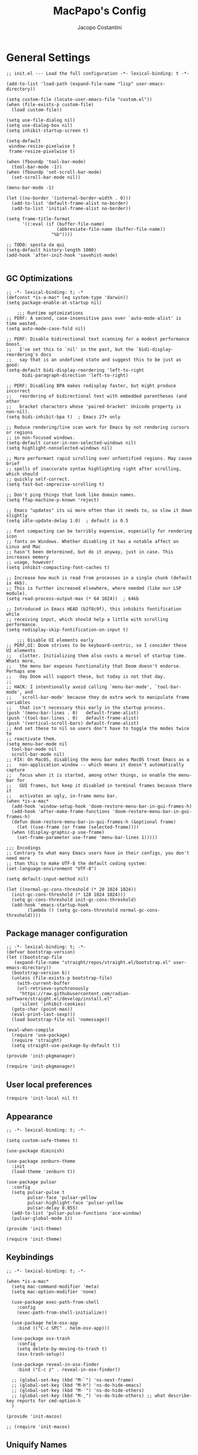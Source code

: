 #+title: MacPapo's Config
#+author: Jacopo Costantini


* General Settings

#+begin_src elisp :tangle ~/.emacs.d/init.el
  ;; init.el --- Load the full configuration -*- lexical-binding: t -*-

  (add-to-list 'load-path (expand-file-name "lisp" user-emacs-directory))

  (setq custom-file (locate-user-emacs-file "custom.el"))
  (when (file-exists-p custom-file)
    (load custom-file))

  (setq use-file-dialog nil)
  (setq use-dialog-box nil)
  (setq inhibit-startup-screen t)

  (setq-default
   window-resize-pixelwise t
   frame-resize-pixelwise t)

  (when (fboundp 'tool-bar-mode)
    (tool-bar-mode -1))
  (when (fboundp 'set-scroll-bar-mode)
    (set-scroll-bar-mode nil))

  (menu-bar-mode -1)

  (let ((no-border '(internal-border-width . 0)))
    (add-to-list 'default-frame-alist no-border)
    (add-to-list 'initial-frame-alist no-border))

  (setq frame-title-format
        '((:eval (if (buffer-file-name)
                     (abbreviate-file-name (buffer-file-name))
                   "%b"))))

  ;; TODO: sposta da qui
  (setq-default history-length 1000)
  (add-hook 'after-init-hook 'savehist-mode)

#+end_src

** GC Optimizations

#+begin_src elisp :tangle ~/.emacs.d/early-init.el
  ;; -*- lexical-binding: t; -*
  (defconst *is-a-mac* (eq system-type 'darwin))
  (setq package-enable-at-startup nil)

      ;;; Runtime optimizations
  ;; PERF: A second, case-insensitive pass over `auto-mode-alist' is time wasted.
  (setq auto-mode-case-fold nil)

  ;; PERF: Disable bidirectional text scanning for a modest performance boost.
  ;;   I've set this to `nil' in the past, but the `bidi-display-reordering's docs
  ;;   say that is an undefined state and suggest this to be just as good:
  (setq-default bidi-display-reordering 'left-to-right
		bidi-paragraph-direction 'left-to-right)

  ;; PERF: Disabling BPA makes redisplay faster, but might produce incorrect
  ;;   reordering of bidirectional text with embedded parentheses (and other
  ;;   bracket characters whose 'paired-bracket' Unicode property is non-nil).
  (setq bidi-inhibit-bpa t)  ; Emacs 27+ only

  ;; Reduce rendering/line scan work for Emacs by not rendering cursors or regions
  ;; in non-focused windows.
  (setq-default cursor-in-non-selected-windows nil)
  (setq highlight-nonselected-windows nil)

  ;; More performant rapid scrolling over unfontified regions. May cause brief
  ;; spells of inaccurate syntax highlighting right after scrolling, which should
  ;; quickly self-correct.
  (setq fast-but-imprecise-scrolling t)

  ;; Don't ping things that look like domain names.
  (setq ffap-machine-p-known 'reject)

  ;; Emacs "updates" its ui more often than it needs to, so slow it down slightly
  (setq idle-update-delay 1.0)  ; default is 0.5

  ;; Font compacting can be terribly expensive, especially for rendering icon
  ;; fonts on Windows. Whether disabling it has a notable affect on Linux and Mac
  ;; hasn't been determined, but do it anyway, just in case. This increases memory
  ;; usage, however!
  (setq inhibit-compacting-font-caches t)

  ;; Increase how much is read from processes in a single chunk (default is 4kb).
  ;; This is further increased elsewhere, where needed (like our LSP module).
  (setq read-process-output-max (* 64 1024))  ; 64kb

  ;; Introduced in Emacs HEAD (b2f8c9f), this inhibits fontification while
  ;; receiving input, which should help a little with scrolling performance.
  (setq redisplay-skip-fontification-on-input t)

      ;;; Disable UI elements early
  ;; PERF,UI: Doom strives to be keyboard-centric, so I consider these UI elements
  ;;   clutter. Initializing them also costs a morsel of startup time. Whats more,
  ;;   the menu bar exposes functionality that Doom doesn't endorse. Perhaps one
  ;;   day Doom will support these, but today is not that day.
  ;;
  ;; HACK: I intentionally avoid calling `menu-bar-mode', `tool-bar-mode', and
  ;;   `scroll-bar-mode' because they do extra work to manipulate frame variables
  ;;   that isn't necessary this early in the startup process.
  (push '(menu-bar-lines . 0)   default-frame-alist)
  (push '(tool-bar-lines . 0)   default-frame-alist)
  (push '(vertical-scroll-bars) default-frame-alist)
  ;; And set these to nil so users don't have to toggle the modes twice to
  ;; reactivate them.
  (setq menu-bar-mode nil
	tool-bar-mode nil
	scroll-bar-mode nil)
  ;; FIX: On MacOS, disabling the menu bar makes MacOS treat Emacs as a
  ;;   non-application window -- which means it doesn't automatically capture
  ;;   focus when it is started, among other things, so enable the menu-bar for
  ;;   GUI frames, but keep it disabled in terminal frames because there it
  ;;   activates an ugly, in-frame menu bar.
  (when *is-a-mac*
    (add-hook 'window-setup-hook 'doom-restore-menu-bar-in-gui-frames-h)
    (add-hook 'after-make-frame-functions 'doom-restore-menu-bar-in-gui-frames-h)
    (defun doom-restore-menu-bar-in-gui-frames-h (&optional frame)
      (let ((use-frame (or frame (selected-frame))))
	(when (display-graphic-p use-frame)
	  (set-frame-parameter use-frame 'menu-bar-lines 1)))))

  ;;; Encodings
  ;; Contrary to what many Emacs users have in their configs, you don't need more
  ;; than this to make UTF-8 the default coding system:
  (set-language-environment "UTF-8")

  (setq default-input-method nil)

  (let ((normal-gc-cons-threshold (* 20 1024 1024))
	(init-gc-cons-threshold (* 128 1024 1024)))
    (setq gc-cons-threshold init-gc-cons-threshold)
    (add-hook 'emacs-startup-hook
	      (lambda () (setq gc-cons-threshold normal-gc-cons-threshold))))
#+end_src

** Package manager configuration

#+begin_src elisp :tangle ~/.emacs.d/lisp/init-pkgmanager.el
  ;; -*- lexical-binding: t; -*-
  (defvar bootstrap-version)
  (let ((bootstrap-file
	 (expand-file-name "straight/repos/straight.el/bootstrap.el" user-emacs-directory))
	(bootstrap-version 6))
    (unless (file-exists-p bootstrap-file)
      (with-current-buffer
	  (url-retrieve-synchronously
	   "https://raw.githubusercontent.com/radian-software/straight.el/develop/install.el"
	   'silent 'inhibit-cookies)
	(goto-char (point-max))
	(eval-print-last-sexp)))
    (load bootstrap-file nil 'nomessage))

  (eval-when-compile
    (require 'use-package)
    (require 'straight)
    (setq straight-use-package-by-default t))

  (provide 'init-pkgmanager)
#+end_src

#+begin_src elisp :tangle ~/.emacs.d/init.el
  (require 'init-pkgmanager)
#+end_src

** User local preferences

#+begin_src elisp :tangle ~/.emacs.d/init.el
  (require 'init-local nil t) 
#+end_src

** Appearance

#+begin_src elisp :tangle ~/.emacs.d/lisp/init-theme.el
  ;; -*- lexical-binding: t; -*-
  
  (setq custom-safe-themes t)

  (use-package diminish)

  (use-package zenburn-theme
    :init
    (load-theme 'zenburn t))

  (use-package pulsar
    :config
    (setq pulsar-pulse t
          pulsar-face 'pulsar-yellow
          pulsar-highlight-face 'pulsar-yellow
          pulsar-delay 0.055)
    (add-to-list 'pulsar-pulse-functions 'ace-window)
    (pulsar-global-mode 1))

  (provide 'init-theme)
#+end_src

#+begin_src elisp :tangle ~/.emacs.d/init.el
  (require 'init-theme)
#+end_src


** Keybindings

#+begin_src elisp :tangle ~/.emacs.d/lisp/init-macos.el
  ;; -*- lexical-binding: t; -*-

  (when *is-a-mac*
    (setq mac-command-modifier 'meta)
    (setq mac-option-modifier 'none)

    (use-package exec-path-from-shell
      :config
      (exec-path-from-shell-initialize))

    (use-package helm-osx-app
      :bind (("C-c SPC" . helm-osx-app)))

    (use-package osx-trash
      :config
      (setq delete-by-moving-to-trash t)
      (osx-trash-setup))

    (use-package reveal-in-osx-finder
      :bind ("C-c z" . reveal-in-osx-finder))

    ;; (global-set-key (kbd "M-`") 'ns-next-frame)
    ;; (global-set-key (kbd "M-h") 'ns-do-hide-emacs)
    ;; (global-set-key (kbd "M-˙") 'ns-do-hide-others)
    ;; (global-set-key (kbd "M-ˍ") 'ns-do-hide-others) ;; what describe-key reports for cmd-option-h
    )

  (provide 'init-macos)
#+end_src

#+begin_src elisp :tangle ~/.emacs.d/init.el
 ;; (require 'init-macos)
#+end_src

** Uniquify Names

#+begin_src elisp :tangle ~/.emacs.d/lisp/init-uniquify.el
  ;; -*- lexical-binding: t; -*-

  ;; Nicer naming of buffers for files with identical names
  (require 'uniquify)

  (setq uniquify-buffer-name-style 'reverse)
  (setq uniquify-separator " • ")
  (setq uniquify-after-kill-buffer-p t)
  (setq uniquify-ignore-buffers-re "^\\*")

  (provide 'init-uniquify)
#+end_src

#+begin_src elisp :tangle ~/.emacs.d/init.el
  (require 'init-uniquify)
#+end_src

** Recentf

#+begin_src elisp :tangle ~/.emacs.d/lisp/init-recentf.el
  ;; -*- lexical-binding: t; -*-

  (add-hook 'after-init-hook 'recentf-mode)
  (setq-default
   recentf-max-saved-items 1000
   recentf-exclude `("/tmp/" "/ssh:" ,(concat package-user-dir "/.*-autoloads\\.el\\'")))

  (provide 'init-recentf)
#+end_src

#+begin_src elisp :tangle ~/.emacs.d/init.el
  (require 'init-recentf)
#+end_src

** Hippie Expand

#+begin_src elisp :tangle ~/.emacs.d/lisp/init-hippie-expand.el
  ;; -*- lexical-binding: t; -*-

  (global-set-key (kbd "M-/") 'hippie-expand)

  (setq hippie-expand-try-functions-list
        '(try-complete-file-name-partially
          try-complete-file-name
          try-expand-dabbrev
          try-expand-dabbrev-all-buffers
          try-expand-dabbrev-from-kill))

  (provide 'init-hippie-expand)
#+end_src

#+begin_src elisp :tangle ~/.emacs.d/init.el
  (require 'init-hippie-expand)
#+end_src

** Editing Utils

#+begin_src elisp :tangle ~/.emacs.d/lisp/init-editing-utils.el
    ;; -*- lexical-binding: t; -*-

    (when (fboundp 'electric-pair-mode)
      (add-hook 'after-init-hook 'electric-pair-mode))
    (add-hook 'after-init-hook 'electric-indent-mode)

    (setq-default
     blink-cursor-interval 0.4
     bookmark-default-file (locate-user-emacs-file ".bookmarks.el")
     buffers-menu-max-size 30
     case-fold-search t
     column-number-mode t
     ediff-split-window-function 'split-window-horizontally
     ediff-window-setup-function 'ediff-setup-windows-plain
     indent-tabs-mode nil
     create-lockfiles nil
     auto-save-default nil
     make-backup-files nil
     mouse-yank-at-point t
     save-interprogram-paste-before-kill t
     scroll-preserve-screen-position 'always
     set-mark-command-repeat-pop t
     tooltip-delay 1.5
     truncate-lines nil
     visible-bell t
     use-short-answers t
     kill-do-not-save-duplicates t
     echo-keystrokes 0.02
     truncate-partial-width-windows nil)

    (add-hook 'after-init-hook 'delete-selection-mode)

    (add-hook 'after-init-hook 'global-auto-revert-mode)
    (setq global-auto-revert-non-file-buffers t
          auto-revert-verbose nil)
    (with-eval-after-load 'autorevert
      (diminish 'auto-revert-mode))

    (add-hook 'after-init-hook 'transient-mark-mode)

    (with-eval-after-load 'subword
      (diminish 'subword-mode))

    (when (fboundp 'display-line-numbers-mode)
      (setq-default display-line-numbers-width 3)
      (add-hook 'prog-mode-hook 'display-line-numbers-mode))

    (when (boundp 'display-fill-column-indicator)
      (setq-default indicate-buffer-boundaries 'left)
      (setq-default display-fill-column-indicator-character ?\u254e)
      (add-hook 'prog-mode-hook 'display-fill-column-indicator-mode))

    (put 'narrow-to-region 'disabled nil)
    (put 'narrow-to-page 'disabled nil)
    (put 'narrow-to-defun 'disabled nil)

    (put 'upcase-region 'disabled nil)
    (put 'downcase-region 'disabled nil)

    (add-hook 'after-init-hook 'show-paren-mode)

    (use-package avy
      :bind (("C-:"   . avy-goto-char)
             ("C-'"   . avy-goto-char-2)
             ("M-g f" . avy-goto-line)
             ("M-g w" . avy-goto-word-1)
             ("M-g e" . avy-goto-word-0)
             ("M-Z"   . zap-up-to-char))
      :config
      (setq avy-background t)
      (setq avy-style 'at-full))

    (use-package multiple-cursors
      :bind (("C-S-c C-S-c" . mc/edit-lines)
             ("C->" . mc/mark-next-like-this)
             ("C-<" . mc/mark-previous-like-this)
             ("C-c C-<" . mc/mark-all-like-this)))

    (use-package ace-mc
      :bind (("C-c M-j" . ace-mc-add-multiple-cursors)
             ("C-c M-k" . ace-mc-add-single-cursor)))

    (global-unset-key [M-left])
    (global-unset-key [M-right])

    (use-package whole-line-or-region
      :demand t
      :diminish whole-line-or-region-local-mode)

    (global-set-key (kbd "M-j") 'join-line)

    (use-package highlight-escape-sequences
      :init
      (add-hook 'after-init-hook 'hes-mode))

    (provide 'init-editing-utils)
#+end_src

#+begin_src elisp :tangle ~/.emacs.d/init.el
  (require 'init-editing-utils)
#+end_src

** Treesitter

#+begin_src elisp :tangle ~/.emacs.d/lisp/init-treesitter.el
  ;; -*- lexical-binding: t; -*-

  (setq treesit-language-source-alist
        '((bash "https://github.com/tree-sitter/tree-sitter-bash")
          (c "https://github.com/tree-sitter/tree-sitter-c")
          (cmake "https://github.com/uyha/tree-sitter-cmake")
          (common-lisp "https://github.com/theHamsta/tree-sitter-commonlisp")
          (cpp "https://github.com/tree-sitter/tree-sitter-cpp")
          (css "https://github.com/tree-sitter/tree-sitter-css")
          (csharp "https://github.com/tree-sitter/tree-sitter-c-sharp")
          (elisp "https://github.com/Wilfred/tree-sitter-elisp")
          (go "https://github.com/tree-sitter/tree-sitter-go")
          (go-mod "https://github.com/camdencheek/tree-sitter-go-mod")
          (html "https://github.com/tree-sitter/tree-sitter-html")
          (js . ("https://github.com/tree-sitter/tree-sitter-javascript" "master" "src"))
          (json "https://github.com/tree-sitter/tree-sitter-json")
          (lua "https://github.com/Azganoth/tree-sitter-lua")
          (make "https://github.com/alemuller/tree-sitter-make")
          (markdown "https://github.com/ikatyang/tree-sitter-markdown")
          (python "https://github.com/tree-sitter/tree-sitter-python")
          (r "https://github.com/r-lib/tree-sitter-r")
          (rust "https://github.com/tree-sitter/tree-sitter-rust")
          (toml "https://github.com/tree-sitter/tree-sitter-toml")
          (tsx . ("https://github.com/tree-sitter/tree-sitter-typescript" "master" "tsx/src"))
          (typescript . ("https://github.com/tree-sitter/tree-sitter-typescript" "master" "typescript/src"))
          (yaml "https://github.com/ikatyang/tree-sitter-yaml")))

  (setq treesit-load-name-override-list nil
        treesit-font-lock-level 4)

  (use-package treesit-auto
    :config
    (global-treesit-auto-mode))

  (provide 'init-treesitter)
#+end_src

#+begin_src elisp :tangle ~/.emacs.d/init.el
  (require 'init-treesitter)
#+end_src

** Flymake Flycheck

#+begin_src elisp :tangle ~/.emacs.d/lisp/init-flymake.el
  ;; -*- lexical-binding: t; -*-
  
  (use-package flymake-flycheck
    :bind (:map flymake-mode-map
                ("C-c ! l" . flymake-show-buffer-diagnostics)
                ("C-c ! n" . flymake-goto-next-error)
                ("C-c ! p" . flymake-goto-prev-error)
                ("C-c ! c" . flymake-start))
    :hook ((prog-mode     . flymake-mode)
           (text-mode     . flymake-mode)
           (flymake-mode  . (lambda ()
                              (setq-local flymake-diagnostic-functions
                                          (append flymake-diagnostic-functions
                                                  (flymake-flycheck-all-chained-diagnostic-functions)))))
           (flycheck-mode . (lambda ()
                              (setq-default flycheck-disabled-checkers
                                            (append (default-value 'flycheck-disabled-checkers)
                                                    '(emacs-lisp emacs-lisp-checkdoc emacs-lisp-package))))))
    :config
    (setq flymake-proc-allowed-file-name-masks nil))

  (provide 'init-flymake)
#+end_src

#+begin_src elisp :tangle ~/.emacs.d/init.el
  (require 'init-flymake)
#+end_src

** Miscelaneous

#+begin_src elisp :tangle ~/.emacs.d/lisp/init-misc.el
  ;; -*- lexical-binding: t; -*-

  (use-package info-colors
    :hook (Info-selection . info-colors-fontify-node))

  (use-package shfmt)

  (use-package dotenv-mode)

  (use-package crux
    :bind
    ([remap move-beginning-of-line] . crux-move-beginning-of-line)
    ([remap kill-whole-line]        . crux-kill-whole-line)
    ("C-<backspace>"                . crux-kill-line-backwards)
    ("C-S-o"                        . crux-smart-open-line-above)
    ("C-o"                          . crux-smart-open-line)
    ("C-c n"                        . crux-cleanup-buffer-or-region)
    ("C-c d"                        . crux-duplicate-current-line-or-region)
    ("C-c M-d"                      . crux-duplicate-and-comment-current-line-or-region)
    ("C-c r"                        . crux-rename-file-and-buffer)
    ("C-^"                          . crux-top-join-line)
    ("C-x C-u"                      . crux-upcase-region)
    ("C-x C-l"                      . crux-downcase-region)
    ("C-x M-c"                      . crux-capitalize-region))

  (use-package rainbow-delimiters
    :hook prog-mode)

  (provide 'init-misc)
#+end_src

#+begin_src elisp :tangle ~/.emacs.d/init.el
  (require 'init-misc)
#+end_src

** Tramp

#+begin_src elisp :tangle ~/.emacs.d/lisp/init-tramp.el
  (setq remote-file-name-inhibit-cache nil)
  (setq tramp-verbose 6)
  (setq tramp-inline-compress-start-size 1000000)
  (setq tramp-default-method "ssh")

  (provide 'init-tramp)
#+end_src

#+begin_src elisp :tangle ~/.emacs.d/init.el
  (require 'init-tramp)
#+end_src


** Shell

#+begin_src elisp :tangle ~/.emacs.d/lisp/init-shell.el
  ;; -*- lexical-binding: t; -*-

  ;;(global-set-key (kbd "C-c e") 'eshell)

  (use-package eshell-prompt-extras
    :init
    (with-eval-after-load "esh-opt"
      (autoload 'epe-theme-lambda "eshell-prompt-extras")
      (setq eshell-highlight-prompt nil
            eshell-prompt-function 'epe-theme-lambda)))

  (use-package eshell-syntax-highlighting
    :config
    (eshell-syntax-highlighting-global-mode +1))

  (provide 'init-shell)
#+end_src

#+begin_src elisp :tangle ~/.emacs.d/init.el
  (require 'init-shell)
#+end_src

** Folding

#+begin_src elisp :tangle ~/.emacs.d/lisp/init-folding.el
  ;; -*- lexical-binding: t; -*-

  (use-package origami
    :bind (("C-c f" . origami-recursively-toggle-node)
           ("C-c F" . origami-toggle-all-nodes))
    :hook prog-mode)

  (provide 'init-folding)
#+end_src

#+begin_src elisp :tangle ~/.emacs.d/init.el
  (require 'init-folding)
#+end_src

* Packages

** Dired

#+begin_src elisp :tangle ~/.emacs.d/lisp/init-dired.el
  ;; -*- lexical-binding: t; -*-

  (require 'dired)
  (setq-default dired-dwim-target t)

  ;; Prefer g-prefixed coreutils version of standard utilities when available
  (let ((gls (executable-find "gls")))
    (when gls (setq insert-directory-program gls)))

  (use-package diredfl
    :config
    (diredfl-global-mode 1))

  (use-package dired-recent
    :init
    (dired-recent-mode 1))

  (use-package dired-hacks-utils
    :bind (:map dired-mode-map
                ("M-n" . dired-hacks-next-file)
                ("M-p" . dired-hacks-previous-file)))

  (use-package dired-filter
    :bind (:map dired-mode-map
                ("/" . dired-filter-mode)))

  (use-package dired-subtree
    :bind (:map dired-mode-map
                ("i" . dired-subtree-insert)
                (";" . dired-subtree-remove)))

  (use-package dired-narrow
    :bind (:map dired-mode-map
                ("s" . dired-narrow))
    :config
    (setq dired-narrow-exit-when-1-left nil))

  (provide 'init-dired)
#+end_src

#+begin_src elisp :tangle ~/.emacs.d/init.el
  (require 'init-dired)
#+end_src

** Isearch

#+begin_src elisp :tangle ~/.emacs.d/lisp/init-isearch.el
  ;; -*- lexical-binding: t; -*-

  (use-package anzu
    :bind (([remap query-replace-regexp] . anzu-query-replace-regexp)
           ([remap query-replace]        . anzu-query-replace)
           ("C-c a r"                    . anzu-query-replace-at-cursor)
           :map isearch-mode-map
           ([remap isearch-delete-char]  . isearch-del-char))
    :config
    (setq anzu-mode-lighter "")
    (global-anzu-mode +1))

  (provide 'init-isearch)
#+end_src

#+begin_src elisp :tangle ~/.emacs.d/init.el
  (require 'init-isearch)
#+end_src

** Helm Completion

#+begin_src elisp :tangle ~/.emacs.d/lisp/init-helm.el
  ;; -*- lexical-binding: t; -*-

  (use-package helm
    :diminish helm-mode
    :bind (("C-x b"   . helm-mini)
           ("M-x"     . helm-M-x)
           ("C-x C-f" . helm-find-files)
           ("M-y"     . helm-show-kill-ring)
           ("<f1> f"  . helm-apropos)
           ("C-c o"   . helm-imenu)
           ("C-c b"   . helm-bookmarks)
           ("C-c t"   . helm-themes)
           ("<f1> l"  . helm-locate-library)
           :map helm-find-files-map
           ("C-c C-i" . helm-ff-properties-persistent))
    :config
    (setq helm-M-x-fuzzy-match                  t
          helm-buffers-fuzzy-matching           t
          helm-recentf-fuzzy-match              t
          helm-locate-fuzzy-match               t
          helm-candidate-number-limit           200
          helm-split-window-inside-p            t
          helm-always-two-windows               nil
          helm-display-buffer-default-height    15
          helm-move-to-line-cycle-in-source     t
          helm-autoresize-max-height            40
          helm-autoresize-min-height            20
          helm-M-x-show-short-doc               t
          helm-default-display-buffer-functions '(display-buffer-in-side-window)
          helm-boring-buffer-regexp-list        '("\\*copilot-balancer\\*"
                                                  "\\*straight-process\\*"
                                                  "\\*code-conv\\*"))
    (helm-mode 1)
    (helm-autoresize-mode 1))

  (use-package helm-projectile
    :after (helm projectile)
    :config
    (helm-projectile-on)
    :bind (("C-c p h" . helm-projectile)
           ("C-c p p" . helm-projectile-switch-project)
           ("C-c p f" . helm-projectile-find-file)
           ("C-c p g" . helm-projectile-grep)))

  (use-package helm-git-grep
    :after helm
    :bind (("C-c g" . helm-git-grep)
           ("C-c G" . helm-git-grep-at-point))
    :config
    (setq helm-git-grep-include-submodules t)
    (setq helm-git-grep-use-iomenu-last-pattern t))

  (use-package helm-ls-git
    :bind (("M-g G" . helm-browse-project)
           ("M-g H" . helm-projects-history)))

  (use-package helm-gitignore
    :after helm)

  (use-package helm-themes
    :after helm)

  (use-package helm-swoop
    :after helm
    :bind (("M-i"     . helm-swoop)
           ("M-I"     . helm-swoop-back-to-last-point)
           ("C-c M-i" . helm-multi-swoop)
           ("C-x M-i" . helm-multi-swoop-all)
           :map isearch-mode-map
           ("M-i"     . helm-swoop-from-isearch)
           :map helm-swoop-map
           ("M-i"     . helm-multi-swoop-all-from-helm-swoop)
           ("M-m"     . helm-multi-swoop-current-mode-from-helm-swoop)
           ("C-r"     . helm-previous-line)
           ("C-s"     . helm-next-line)
           ("C-r"     . helm-previous-line)
           ("C-s"     . helm-next-line))
    :config
    (setq helm-multi-swoop-edit-save t
          helm-swoop-split-with-multiple-windows nil
          helm-swoop-split-direction 'split-window-vertically
          helm-swoop-speed-or-color nil
          helm-swoop-move-to-line-cycle t
          helm-swoop-use-line-number-face t
          helm-swoop-use-fuzzy-match t))

  (use-package helm-rg
    :after helm
    :bind ("C-c k" . helm-rg))

  (use-package helm-mt
    :after helm
    :bind (("C-x T" . helm-mt))
    :config
    (helm-mt/reroute-terminal-functions t))

  (use-package helm-tramp
    :after helm
    :bind (("C-c s" . helm-tramp))
    ;; :hook ((helm-tramp-pre-command . '(lambda ()
    ;;                                     (global-aggressive-indent-mode 0)
    ;;                                     (projectile-mode 0)
    ;;                                     (editorconfig-mode 0)))
    ;;        (helm-tramp-quit        . '(lambda ()
    ;;                                     (global-aggressive-indent-mode 1)
    ;;                                     (projectile-mode 1)
    ;; (editorconfig-mode 1))))
    )

  (use-package helm-make
    :after helm
    :bind ("C-c c" . helm-make-projectile))

  (use-package helm-descbinds
    :after helm
    :bind ("<f2> D" . helm-descbinds))

  (provide 'init-helm)
#+end_src

#+begin_src elisp :tangle ~/.emacs.d/init.el
 ;; (require 'init-helm)
#+end_src

** Ivy Completion

#+begin_src elisp :tangle ~/.emacs.d/lisp/init-ivy.el
  ;; -*- lexical-binding: t; -*-

  (use-package ivy
    :diminish ivy-mode
    :bind (("C-x b" . ivy-switch-buffer)
           ("C-c v" . ivy-push-view)
           ("C-c V" . ivy-pop-view))
    :config
    (setq ivy-use-virtual-buffers        t
          ivy-count-format               "(%d/%d) "
          ivy-display-style              'fancy
          ivy-initial-inputs-alist       nil
          enable-recursive-minibuffers   t
          ivy-wrap t)
    (ivy-mode 1))

  (use-package ivy-rich
    :config
    (ivy-rich-modify-column
     'ivy-switch-buffer
     'ivy-rich-switch-buffer-major-mode
     '(:width 20 :face error))
    (ivy-rich-mode 1))

  (use-package counsel
    :bind (("M-x"     . counsel-M-x)
           ("C-x C-f" . counsel-find-file)
           ("M-y"     . counsel-yank-pop)
           ("<f1> f"  . counsel-describe-function)
           ("<f1> v"  . counsel-describe-variable)
           ("<f1> l"  . counsel-find-library)
           ("<f2> i"  . counsel-info-lookup-symbol)
           ("<f2> u"  . counsel-unicode-char)
           ("<f2> j"  . counsel-set-variable)

           ;; Ivy-based interface to shell and system tools
           ("C-c c"   . counsel-compile)
           ("C-c g"   . counsel-git)
           ("C-c j"   . counsel-git-grep)
           ("C-c L"   . counsel-git-log)
           ("C-c k"   . counsel-rg)
           ("C-x l"   . counsel-locate)
           ("C-c J"   . counsel-file-jump)

           ;; Ivy-resume and other commands
           ("C-c C-r" . ivy-resume)
           ("C-c b"   . counsel-bookmark)
           ("C-c D"   . counsel-descbinds)
           ("C-c o"   . counsel-outline)
           ("C-c t"   . counsel-load-theme)
           ("C-c F"   . counsel-org-file)))

  (use-package marginalia
    :bind (:map minibuffer-local-map
                ("M-A" . marginalia-cycle))
    :init
    (marginalia-mode))

  (provide 'init-ivy)
#+end_src

#+begin_src elisp :tangle ~/.emacs.d/init.el
  ;;(require 'init-ivy)
#+end_src

** Ido

#+begin_src elisp :tangle ~/.emacs.d/lisp/init-ido.el
  ;; -*- lexical-binding: t; -*-

  (use-package ido
    :config
    (setq ido-enable-prefix nil
	  ido-case-fold t
	  ido-auto-merge-work-directories-length -1
	  ido-create-new-buffer 'always
	  ido-use-filename-at-point nil
	  ido-use-virtual-buffers 'auto
	  ido-virtual-buffers t
	  ido-file-extensions-order '(".org" ".el" ".c" ".cpp" ".rb" ".java" ".lisp" ".md" ".dart")
	  ido-use-faces t
	  ido-max-prospects 10)
    (add-to-list 'ido-ignore-directories "target")
    (add-to-list 'ido-ignore-directories "node_modules")
    (ido-mode 1)
    (ido-everywhere 1))

  (use-package ido-completing-read+
    :config
    (ido-ubiquitous-mode 1))

  (use-package smex
    :bind (("M-x" . smex)
	   ("M-X" . smex-major-mode-commands))
    :config
    (smex-initialize))

  (require 'icomplete)
  (icomplete-mode 1)

  (provide 'init-ido)
#+end_src

#+begin_src elisp :tangle ~/.emacs.d/init.el
  (require 'init-ido)
#+end_src

** Which Key

#+begin_src elisp :tangle ~/.emacs.d/lisp/init-which-key.el
  ;; -*- lexical-binding: t; -*-

  (use-package which-key
    :diminish which-key-mode
    :config
    (which-key-mode))

  (provide 'init-which-key)
#+end_src

#+begin_src elisp :tangle ~/.emacs.d/init.el
  (require 'init-which-key)
#+end_src

** Projectile

#+begin_src elisp :tangle ~/.emacs.d/lisp/init-projectile.el
  ;; -*- lexical-binding: t; -*-

  (use-package projectile
    :bind (:map projectile-mode-map
                ("C-c p" . projectile-command-map))
    :config
    (setq projectile-indexing-method                'alien
          projectile-sort-order                     'modification-time
          projectile-enable-caching                 t
          projectile-per-project-compilation-buffer t
          projectile-mode-line-function             '(lambda ()
                                                       (format " Proj[%s]"
                                                               (projectile-project-name))))
     (projectile-mode +1))
  
  (use-package projectile-git-autofetch
    :diminish projectile-git-autofetch-mode
    :config
    (projectile-git-autofetch-mode 1))

  (provide 'init-projectile)
#+end_src

#+begin_src elisp :tangle ~/.emacs.d/init.el
  (require 'init-projectile)
#+end_src

** Grep

#+begin_src elisp :tangle ~/.emacs.d/lisp/init-grep.el
  ;; -*- lexical-binding: t; -*-

  (setq-default grep-highlight-matches t
                grep-scroll-output t)

  (when *is-a-mac*
    (setq-default locate-command "mdfind"))

  (use-package wgrep
    :bind (:map grep-mode-map
           ("C-c C-q" . wgrep-change-to-wgrep-mode)))

  (use-package deadgrep
    :bind ("<f5>" . deadgrep))

  (provide 'init-grep)
#+end_src

#+begin_src elisp :tangle ~/.emacs.d/init.el
  (require 'init-grep)
#+end_src

** Corfu

#+begin_src elisp :tangle ~/.emacs.d/lisp/init-corfu.el
  ;; -*- lexical-binding: t; -*-

  (use-package corfu
    :hook
    ((shell-mode  . (lambda () (setq-local corfu-auto nil)))
     (eshell-mode . (lambda () (setq-local corfu-auto nil)))
     (term-mode   . (lambda () (setq-local corfu-auto nil)))
     (after-init  . global-corfu-mode))
    :custom
    (corfu-cycle t)
    (corfu-auto t) 
    (corfu-commit-predicate nil)
    (corfu-quit-no-match t)
    (corfu-auto-delay 0)
    (corfu-auto-prefix 1)
    :bind (:map corfu-map
                ("TAB" . corfu-next)
                ([tab] . corfu-next)
                ("S-TAB" . corfu-previous)
                ([backtab] . corfu-previous)
                ("RET" . corfu-insert)
                ([return] . corfu-insert)))

  (provide 'init-corfu)
#+end_src

#+begin_src elisp :tangle ~/.emacs.d/init.el
  (require 'init-corfu)
#+end_src

** Embark

#+begin_src elisp :tangle ~/.emacs.d/lisp/init-embark.el
  ;; -*- lexical-binding: t; -*-

  (use-package embark
    :bind (("C-." . embark-act)
           ("C-;" . embark-dwim)
           ("C-h B" . embark-bindings)))

  (provide 'init-embark)
#+end_src

#+begin_src elisp :tangle ~/.emacs.d/init.el
  (require 'init-embark)
#+end_src

** Eglot

#+begin_src elisp :tangle ~/.emacs.d/lisp/init-eglot.el
  ;; -*- lexical-binding: t; -*-

  (require 'eglot)

  (setq read-process-output-max (* 3 1024 1024))
  
  ;; Default of 800 was too low.
  ;; Avoid Lisp nesting exceeding in swift-mode.
  (setq max-lisp-eval-depth 10000)
  (setq max-specpdl-size 10000)

  (provide 'init-eglot)
#+end_src

#+begin_src elisp :tangle ~/.emacs.d/init.el
  (require 'init-eglot)
#+end_src

** Windows

Ace Window Config
Remember:
x - delete window
m - swap windows
M - move window
c - copy window
j - select buffer
n - select the previous window
u - select buffer in the other window
c - split window fairly, either vertically or horizontally
v - split window vertically
b - split window horizontally
o - maximize current window
? - show these command bindings

#+begin_src elisp :tangle ~/.emacs.d/lisp/init-windows.el
  ;; -*- lexical-binding: t; -*-

  (use-package winner-mode
    :straight nil
    :hook after-init)

  (use-package ace-window
    :bind ("M-o" . ace-window)
    :config
    (setq aw-keys '(?a ?s ?d ?f ?g ?h ?j ?k ?l)))

  (provide 'init-windows)
#+end_src

#+begin_src elisp :tangle ~/.emacs.d/init.el
  (require 'init-windows)
#+end_src

** Git

#+begin_src elisp :tangle ~/.emacs.d/lisp/init-git.el
  ;; -*- lexical-binding: t; -*-

  (use-package git-modes)

  (use-package git-timemachine
    :bind ("C-x v t" . git-timemachine-toggle))

  (use-package magit
    :bind
    (([(meta f12)] . magit-status)
     ("C-x g"      . magit-status)
     ("C-x M-g"    . magit-dispatch))
    :hook (magit-mode . (lambda () (local-unset-key [(meta h)])))
    :config
    (setq-default magit-diff-refine-hunk 'all))

  (use-package forge
    :after magit)

  (use-package diff-hl
    :hook ((dired-mode         . diff-hl-dired-mode)
           (magit-post-refresh . diff-hl-magit-post-refresh)
           (after-init         . global-diff-hl-mode))
    :bind (:map diff-hl-mode-map
                ("<left-fringe> <mouse-1>" . diff-hl-diff-goto-hunk)))

  (provide 'init-git)
#+end_src

#+begin_src elisp :tangle ~/.emacs.d/init.el
  (require 'init-git)
#+end_src

** ORG MODE

#+begin_src elisp :tangle ~/.emacs.d/lisp/init-org.el
  ;; -*- lexical-binding: t; -*-

  (use-package org)

  (use-package org-modern
    :config
    (setq
     ;; Edit settings
     org-auto-align-tags nil
     org-tags-column 0
     org-catch-invisible-edits 'show-and-error
     org-special-ctrl-a/e t
     org-insert-heading-respect-content t
     
     ;; Org styling, hide markup etc.
     org-hide-emphasis-markers t
     org-pretty-entities t
     org-ellipsis "…"
     
     ;; Agenda styling
     org-agenda-tags-column 0
     org-agenda-block-separator ?─
     org-agenda-time-grid
     '((daily today require-timed)
       (800 1000 1200 1400 1600 1800 2000)
       " ┄┄┄┄┄ " "┄┄┄┄┄┄┄┄┄┄┄┄┄┄┄")
     org-agenda-current-time-string
     "⭠ now ─────────────────────────────────────────────────")
    
    (global-org-modern-mode))

  (use-package org-wc
    :after org)

  (use-package org-pomodoro
    :after org)

  (use-package org-zettelkasten
    :hook org-mode)

  (use-package org-super-agenda
    :after org-agenda
    :config
    (setq org-agenda-files '("~/org/agenda/agenda.org"
                             "~/org/agenda/sessione.org"))
    (setq org-super-agenda-groups
          '((:name "Oggi"
                   :time-grid t
                   :scheduled today)
            (:name "Importante"
                   :priority "A")))
    (org-super-agenda-mode))

  (provide 'init-org)
#+end_src

#+begin_src elisp :tangle ~/.emacs.d/init.el
  (require 'init-org)
#+end_src

** Yasnippet

#+begin_src elisp :tangle ~/.emacs.d/lisp/init-yasnippet.el
  (use-package yasnippet
    :diminish yasnippet
    :bind (:map  yas-minor-mode-map
                 ("<backtab>" . yas-expand))
    :config
    ;;(setq yas-snippet-dirs '("~/.emacs.d/personal-snippets"))
    (yas-global-mode 1))

  (use-package yasnippet-snippets
    :after yasnippet)

  (use-package helm-c-yasnippet
    :after (yasnippet helm)
    :bind (("C-c Y" . helm-yas-complete)
           ("<f6>"  . helm-yas-visit-snippet-file))
    :config
    (setq helm-yas-space-match-any-greedy t))


  (provide 'init-yasnippet)
#+end_src

#+begin_src elisp :tangle ~/.emacs.d/init.el
  (require 'init-yasnippet)
#+end_src

* Languages

** Dart

#+begin_src elisp :tangle ~/.emacs.d/lisp/init-dart.el
  ;; -*- lexical-binding: t; -*-

  (use-package dart-mode
    :bind (:map dart-mode-map
                ("C-M-x" . flutter-run-or-hot-reload)))

  (use-package flutter
    :config
    (setq flutter-sdk-path "~/FlutterDev/flutter/"))

  (provide 'init-dart)
#+end_src

#+begin_src elisp :tangle ~/.emacs.d/init.el
  (require 'init-dart)
#+end_src

** C/C++

#+begin_src elisp :tangle ~/.emacs.d/lisp/init-cxx.el
  
  (defvar +cc-default-compiler-options
    `((c-mode . nil)
      (c++-mode
       . ,(list "-std=c++17" ; use C++17 draft by default
                (when *is-a-mac*
                  ;; NOTE beware: you'll get abi-inconsistencies when passing
                  ;; std-objects to libraries linked with libstdc++ (e.g. if you
                  ;; use boost which wasn't compiled with libc++)
                  "-stdlib=libc++")))
      (objc-mode . nil))
    "A list of default compiler options for the C family. These are ignored if a
  compilation database is present in the project.")

  (use-package modern-cpp-font-lock
    :hook (c++-mode . modern-c++-font-lock-mode))

  (use-package disaster)

  (use-package cmake-mode)

  (use-package flycheck-clang-analyzer
    :after flycheck
    :hook (c++-ts-mode . (lambda () (setq flycheck-clang-language-standard "c++17")))
    :config (flycheck-clang-analyzer-setup))

  (provide 'init-cxx)
#+end_src

#+begin_src elisp :tangle ~/.emacs.d/init.el
  (require 'init-cxx)
#+end_src

